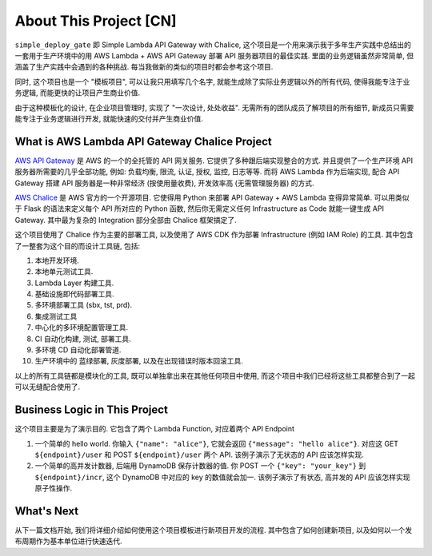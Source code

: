 About This Project [CN]
==============================================================================
``simple_deploy_gate`` 即 Simple Lambda API Gateway with Chalice, 这个项目是一个用来演示我于多年生产实践中总结出的一套用于生产环境中的用 AWS Lambda + AWS API Gateway 部署 API 服务器项目的最佳实践. 里面的业务逻辑虽然非常简单, 但涵盖了生产实践中会遇到的各种挑战. 每当我做新的类似的项目时都会参考这个项目.

同时, 这个项目也是一个 "模板项目", 可以让我只用填写几个名字, 就能生成除了实际业务逻辑以外的所有代码, 使得我能专注于业务逻辑, 而能更快的让项目产生商业价值.

由于这种模板化的设计, 在企业项目管理时, 实现了 "一次设计, 处处收益". 无需所有的团队成员了解项目的所有细节, 新成员只需要能专注于业务逻辑进行开发, 就能快速的交付并产生商业价值.


What is AWS Lambda API Gateway Chalice Project
------------------------------------------------------------------------------
`AWS API Gateway <https://aws.amazon.com/api-gateway/>`_ 是 AWS 的一个的全托管的 API 网关服务. 它提供了多种跟后端实现整合的方式. 并且提供了一个生产环境 API 服务器所需要的几乎全部功能, 例如: 负载均衡, 限流, 认证, 授权, 监控, 日志等等. 而将 AWS Lambda 作为后端实现, 配合 API Gateway 搭建 API 服务器是一种非常经济 (按使用量收费), 开发效率高 (无需管理服务器) 的方式.

`AWS Chalice <https://github.com/aws/chalice>`_ 是 AWS 官方的一个开源项目. 它使得用 Python 来部署 API Gateway + AWS Lambda 变得异常简单. 可以用类似于 Flask 的语法来定义每个 API 所对应的 Python 函数, 然后你无需定义任何 Infrastructure as Code 就能一键生成 API Gateway. 其中最为复杂的 Integration 部分全部由 Chalice 框架搞定了.

这个项目使用了 Chalice 作为主要的部署工具, 以及使用了 AWS CDK 作为部署 Infrastructure (例如 IAM Role) 的工具. 其中包含了一整套为这个目的而设计工具链, 包括:

1. 本地开发环境.
2. 本地单元测试工具.
3. Lambda Layer 构建工具.
4. 基础设施即代码部署工具.
5. 多环境部署工具 (sbx, tst, prd).
6. 集成测试工具
7. 中心化的多环境配置管理工具.
8. CI 自动化构建, 测试, 部署工具.
9. 多环境 CD 自动化部署管道.
10. 生产环境中的 蓝绿部署, 灰度部署, 以及在出现错误时版本回滚工具.

以上的所有工具链都是模块化的工具, 既可以单独拿出来在其他任何项目中使用, 而这个项目中我们已经将这些工具都整合到了一起可以无缝配合使用了.


Business Logic in This Project
------------------------------------------------------------------------------
这个项目主要是为了演示目的. 它包含了两个 Lambda Function, 对应着两个 API Endpoint

1. 一个简单的 hello world. 你输入 ``{"name": "alice"}``, 它就会返回 ``{"message": "hello alice"}``. 对应这 GET ``${endpoint}/user`` 和 POST ``${endpoint}/user`` 两个 API. 该例子演示了无状态的 API 应该怎样实现.
2. 一个简单的高并发计数器, 后端用 DynamoDB 保存计数器的值. 你 POST 一个 ``{"key": "your_key"}`` 到 ``${endpoint}/incr``, 这个 DynamoDB 中对应的 key 的数值就会加一. 该例子演示了有状态, 高并发的 API 应该怎样实现原子性操作.


What's Next
------------------------------------------------------------------------------
从下一篇文档开始, 我们将详细介绍如何使用这个项目模板进行新项目开发的流程. 其中包含了如何创建新项目, 以及如何以一个发布周期作为基本单位进行快速迭代.
